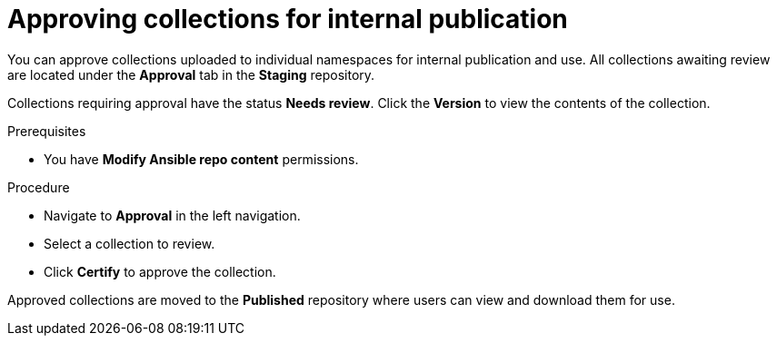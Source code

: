 // Module included in the following assemblies:
// obtaining-token/master.adoc
[id="proc-approve-collection"]

= Approving collections for internal publication

You can approve collections uploaded to individual namespaces for internal publication and use. All collections awaiting review are located under the *Approval* tab in the *Staging* repository.

Collections requiring approval have the status *Needs review*. Click the *Version* to view the contents of the collection.

.Prerequisites

* You have *Modify Ansible repo content* permissions.

.Procedure

* Navigate to *Approval* in the left navigation.
* Select a collection to review.
* Click *Certify* to approve the collection.

Approved collections are moved to the *Published* repository where users can view and download them for use.
